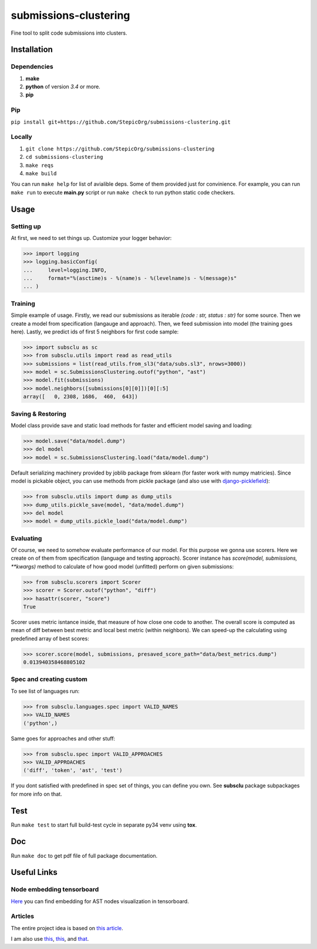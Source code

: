 ======================
submissions-clustering
======================

Fine tool to split code submissions into clusters.

------------
Installation
------------

Dependencies
============

1. **make**
2. **python** of version *3.4* or more.
3. **pip**

Pip
===

``pip install git+https://github.com/StepicOrg/submissions-clustering.git``

Locally
=======

1. ``git clone https://github.com/StepicOrg/submissions-clustering``
2. ``cd submissions-clustering``
3. ``make reqs``
4. ``make build``

You can run ``make help`` for list of avialible deps. Some of them provided just for convinience. For example, you can
run ``make run`` to execute **main.py** script or run ``make check`` to run python static code checkers.

-----
Usage
-----

Setting up
==========

At first, we need to set things up. Customize your logger behavior:

>>> import logging
>>> logging.basicConfig(
...     level=logging.INFO,
...     format="%(asctime)s - %(name)s - %(levelname)s - %(message)s"
... )

Training
========

Simple example of usage. Firstly, we read our submissions as iterable *(code : str, status : str)* for some source. Then
we create a model from specification (langauge and approach). Then, we feed submission into model (the training goes
here). Lastly, we predict ids of first 5 neighbors for first code sample:

>>> import subsclu as sc
>>> from subsclu.utils import read as read_utils
>>> submissions = list(read_utils.from_sl3("data/subs.sl3", nrows=3000))
>>> model = sc.SubmissionsClustering.outof("python", "ast")
>>> model.fit(submissions)
>>> model.neighbors([submissions[0][0]])[0][:5]
array([   0, 2308, 1686,  460,  643])

Saving & Restoring
==================

Model class provide save and static load methods for faster and efficient model saving and loading:

>>> model.save("data/model.dump")
>>> del model
>>> model = sc.SubmissionsClustering.load("data/model.dump")

Default serializing machinery provided by joblib package from sklearn (for faster work with numpy matricies). Since
model is pickable object, you can use methods from pickle package (and also use with `django-picklefield`_):

.. _`django-picklefield`: https://pypi.python.org/pypi/django-picklefield

>>> from subsclu.utils import dump as dump_utils
>>> dump_utils.pickle_save(model, "data/model.dump")
>>> del model
>>> model = dump_utils.pickle_load("data/model.dump")

Evaluating
==========

Of course, we need to somehow evaluate performance of our model. For this purpose we gonna use scorers. Here we create
on of them from specification (language and testing approach). Scorer instance has *score(model, submissions, **kwargs)*
method to calculate of how good model (unfitted) perform on given submissions:

>>> from subsclu.scorers import Scorer
>>> scorer = Scorer.outof("python", "diff")
>>> hasattr(scorer, "score")
True

Scorer uses metric isntance inside, that measure of how close one code to another. The overall score is computed as mean
of diff between best metric and local best metric (within neighbors). We can speed-up the calculating using predefined
array of best scores:

>>> scorer.score(model, submissions, presaved_score_path="data/best_metrics.dump")
0.013940358468805102

Spec and creating custom
========================

To see list of languages run:

>>> from subsclu.languages.spec import VALID_NAMES
>>> VALID_NAMES
('python',)

Same goes for approaches and other stuff:

>>> from subsclu.spec import VALID_APPROACHES
>>> VALID_APPROACHES
('diff', 'token', 'ast', 'test')

If you dont satisfied with predefined in spec set of things, you can define you own. See **subsclu** package subpackages
for more info on that.

----
Test
----

Run ``make test`` to start full build-test cycle in separate py34 venv using **tox**.

---
Doc
---

Run ``make doc`` to get pdf file of full package documentation.

------------
Useful Links
------------

Node embedding tensorboard
==========================

`Here <https://goo.gl/vUDr5U>`_ you can find embedding for AST nodes visualization in tensorboard.

Articles
========

The entire project idea is based on `this article <http://dl.acm.org/citation.cfm?id=3053985>`_.

I am also use `this <https://arxiv.org/pdf/1409.3358.pdf>`_,
`this <http://www.cs.cornell.edu/~kilian/papers/wmd_metric.pdf>`_, and
`that <https://pdfs.semanticscholar.org/5260/66e8c1007dd526eb4a7b89a925b95c6564f5.pdf>`_.